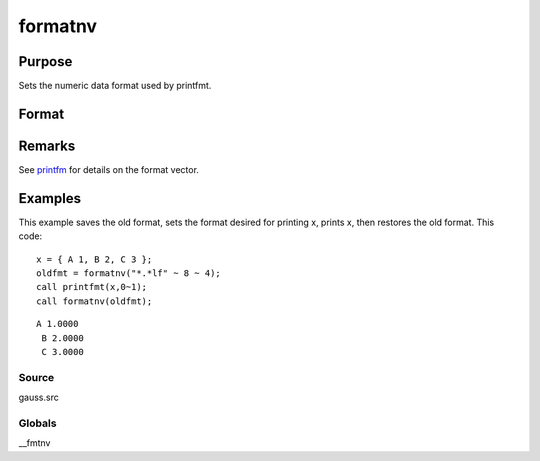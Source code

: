 
formatnv
==============================================

Purpose
----------------

Sets the numeric data format used by printfmt.

Format
----------------
.. function:: formatnv(newfmt)

    :param newfmt: the new format specification.
    :type newfmt: 1x3 vector

    :returns: oldfmt (*1x3 vector*), the old format specification.

Remarks
-------

See `printfm <CR-printfm.html#printfm>`__ for details on the format
vector.


Examples
----------------
This example saves the old format, sets the format desired for
printing x, prints x, then restores the
old format. This code:

::

    x = { A 1, B 2, C 3 };
    oldfmt = formatnv("*.*lf" ~ 8 ~ 4);
    call printfmt(x,0~1);
    call formatnv(oldfmt);

::

    A 1.0000
     B 2.0000
     C 3.0000

Source
++++++

gauss.src

Globals
+++++++

\__fmtnv

.. seealso:: Functions :func:`formatcv`, :func:`printfm`, :func:`printfmt`

